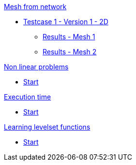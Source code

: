 :stem: latexmath

.xref:meshfromnet.adoc[Mesh from network]
* xref:meshfromnet/testcase1v1_2D/testcase1v1_2D.adoc[Testcase 1 - Version 1 - 2D]
** xref:meshfromnet/testcase1v1_2D/mesh1.adoc[Results - Mesh 1]
** xref:meshfromnet/testcase1v1_2D/mesh2.adoc[Results - Mesh 2]

.xref:nonlinear.adoc[Non linear problems]
* xref:nonlinear/start.adoc[Start]

.xref:runtime.adoc[Execution time]
* xref:runtime/start.adoc[Start]

.xref:levelset.adoc[Learning levelset functions]
* xref:levelset/start.adoc[Start]